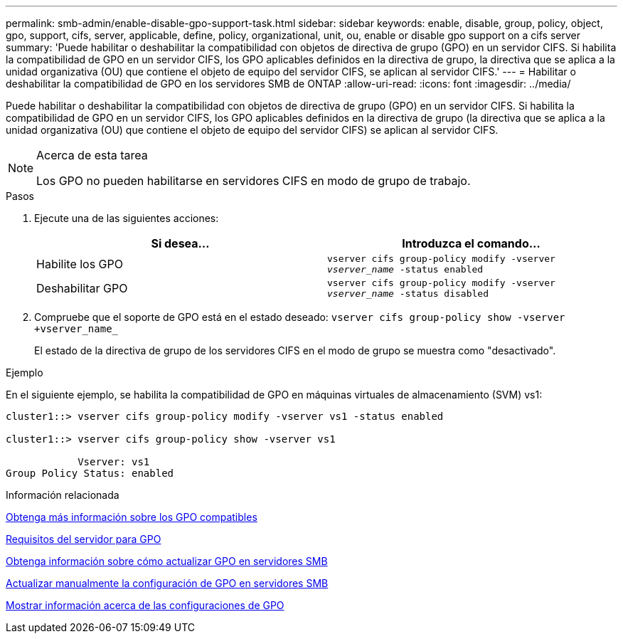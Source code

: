 ---
permalink: smb-admin/enable-disable-gpo-support-task.html 
sidebar: sidebar 
keywords: enable, disable, group, policy, object, gpo, support, cifs, server, applicable, define, policy, organizational, unit, ou, enable or disable gpo support on a cifs server 
summary: 'Puede habilitar o deshabilitar la compatibilidad con objetos de directiva de grupo (GPO) en un servidor CIFS. Si habilita la compatibilidad de GPO en un servidor CIFS, los GPO aplicables definidos en la directiva de grupo, la directiva que se aplica a la unidad organizativa (OU) que contiene el objeto de equipo del servidor CIFS, se aplican al servidor CIFS.' 
---
= Habilitar o deshabilitar la compatibilidad de GPO en los servidores SMB de ONTAP
:allow-uri-read: 
:icons: font
:imagesdir: ../media/


[role="lead"]
Puede habilitar o deshabilitar la compatibilidad con objetos de directiva de grupo (GPO) en un servidor CIFS. Si habilita la compatibilidad de GPO en un servidor CIFS, los GPO aplicables definidos en la directiva de grupo (la directiva que se aplica a la unidad organizativa (OU) que contiene el objeto de equipo del servidor CIFS) se aplican al servidor CIFS.

[NOTE]
.Acerca de esta tarea
====
Los GPO no pueden habilitarse en servidores CIFS en modo de grupo de trabajo.

====
.Pasos
. Ejecute una de las siguientes acciones:
+
|===
| Si desea... | Introduzca el comando... 


 a| 
Habilite los GPO
 a| 
`vserver cifs group-policy modify -vserver _vserver_name_ -status enabled`



 a| 
Deshabilitar GPO
 a| 
`vserver cifs group-policy modify -vserver _vserver_name_ -status disabled`

|===
. Compruebe que el soporte de GPO está en el estado deseado: `vserver cifs group-policy show -vserver +vserver_name_`
+
El estado de la directiva de grupo de los servidores CIFS en el modo de grupo se muestra como "desactivado".



.Ejemplo
En el siguiente ejemplo, se habilita la compatibilidad de GPO en máquinas virtuales de almacenamiento (SVM) vs1:

[listing]
----
cluster1::> vserver cifs group-policy modify -vserver vs1 -status enabled

cluster1::> vserver cifs group-policy show -vserver vs1

            Vserver: vs1
Group Policy Status: enabled
----
.Información relacionada
xref:supported-gpos-concept.adoc[Obtenga más información sobre los GPO compatibles]

xref:requirements-gpos-concept.adoc[Requisitos del servidor para GPO]

xref:gpos-updated-server-concept.adoc[Obtenga información sobre cómo actualizar GPO en servidores SMB]

xref:manual-update-gpo-settings-task.adoc[Actualizar manualmente la configuración de GPO en servidores SMB]

xref:display-gpo-config-task.adoc[Mostrar información acerca de las configuraciones de GPO]
